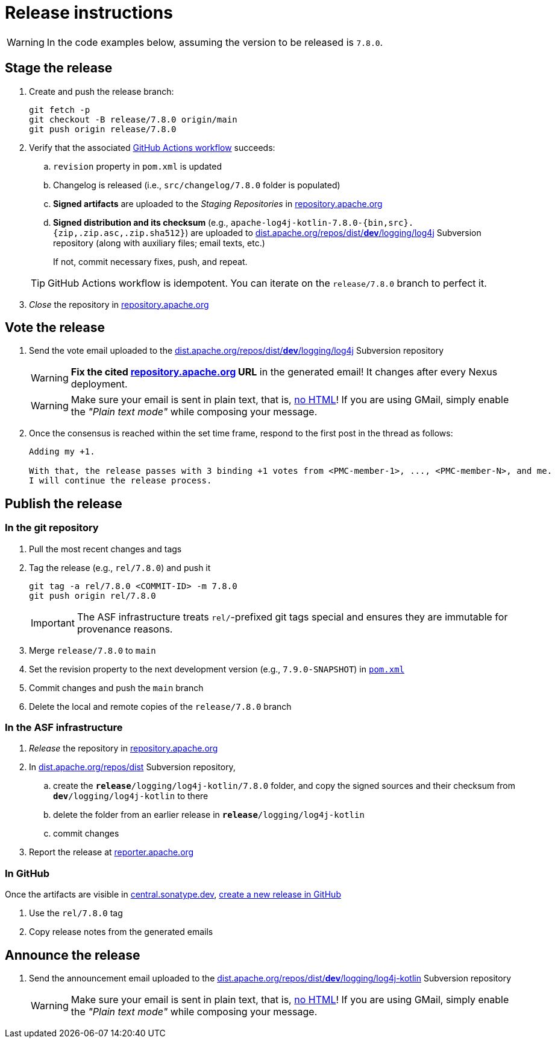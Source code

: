 ////
Licensed to the Apache Software Foundation (ASF) under one or more
contributor license agreements. See the NOTICE file distributed with
this work for additional information regarding copyright ownership.
The ASF licenses this file to You under the Apache License, Version 2.0
(the "License"); you may not use this file except in compliance with
the License. You may obtain a copy of the License at

    https://www.apache.org/licenses/LICENSE-2.0

Unless required by applicable law or agreed to in writing, software
distributed under the License is distributed on an "AS IS" BASIS,
WITHOUT WARRANTIES OR CONDITIONS OF ANY KIND, either express or implied.
See the License for the specific language governing permissions and
limitations under the License.
////

// ██     ██  █████  ██████  ███    ██ ██ ███    ██  ██████  ██
// ██     ██ ██   ██ ██   ██ ████   ██ ██ ████   ██ ██       ██
// ██  █  ██ ███████ ██████  ██ ██  ██ ██ ██ ██  ██ ██   ███ ██
// ██ ███ ██ ██   ██ ██   ██ ██  ██ ██ ██ ██  ██ ██ ██    ██
//  ███ ███  ██   ██ ██   ██ ██   ████ ██ ██   ████  ██████  ██
//
// Below instructions are shared by all Maven-based Apache Logging Services projects.
// Be extremely cautious while making changes!

// Configuration ///////////////////////////////////////////////////////////////

// Name of the GitHub repository; `logging-parent`, `logging-log4j2`, `logging-log4j-tools`, etc.
:repository-name: logging-log4j-kotlin

// Name of the project; `logging-parent`, `log4j`, `log4j-tools`
:project-name: log4j-kotlin

// Instructions ////////////////////////////////////////////////////////////////

= Release instructions

[WARNING]
====
In the code examples below, assuming the version to be released is `7.8.0`.
====

== Stage the release

. Create and push the release branch:
+
[source,bash]
----
git fetch -p
git checkout -B release/7.8.0 origin/main
git push origin release/7.8.0
----
. Verify that the associated https://github.com/apache/{repository-name}/actions[GitHub Actions workflow] succeeds:
.. `revision` property in `pom.xml` is updated
.. Changelog is released (i.e., `src/changelog/7.8.0` folder is populated)
.. *Signed artifacts* are uploaded to the _Staging Repositories_ in https://repository.apache.org/[repository.apache.org]
.. *Signed distribution and its checksum* (e.g., `apache-{project-name}-7.8.0-{bin,src}.{zip,.zip.asc,.zip.sha512}`) are uploaded to https://dist.apache.org/repos/dist/dev/logging/log4j[dist.apache.org/repos/dist/**dev**/logging/log4j] Subversion repository (along with auxiliary files; email texts, etc.)

+
If not, commit necessary fixes, push, and repeat.

+
[TIP]
====
GitHub Actions workflow is idempotent.
You can iterate on the `release/7.8.0` branch to perfect it.
====
. _Close_ the repository in https://repository.apache.org/[repository.apache.org]

== Vote the release

. Send the vote email uploaded to the https://dist.apache.org/repos/dist/dev/logging/log4j[dist.apache.org/repos/dist/**dev**/logging/log4j] Subversion repository
+
[WARNING]
====
**Fix the cited https://repository.apache.org[repository.apache.org] URL** in the generated email!
It changes after every Nexus deployment.
====
+
[WARNING]
====
Make sure your email is sent in plain text, that is, https://infra.apache.org/contrib-email-tips#nohtml[no HTML]!
If you are using GMail, simply enable the _"Plain text mode"_ while composing your message.
====

. Once the consensus is reached within the set time frame, respond to the first post in the thread as follows:
+
[source]
----
Adding my +1.

With that, the release passes with 3 binding +1 votes from <PMC-member-1>, ..., <PMC-member-N>, and me.
I will continue the release process.
----

== Publish the release

=== In the git repository

. Pull the most recent changes and tags
. Tag the release (e.g., `rel/7.8.0`) and push it
+
[source,bash]
----
git tag -a rel/7.8.0 <COMMIT-ID> -m 7.8.0
git push origin rel/7.8.0
----
+
[IMPORTANT]
====
The ASF infrastructure treats ``rel/``-prefixed git tags special and ensures they are immutable for provenance reasons.
====
. Merge `release/7.8.0` to `main`
. Set the revision property to the next development version (e.g., `7.9.0-SNAPSHOT`) in xref:pom.xml[`pom.xml`]
. Commit changes and push the `main` branch
. Delete the local and remote copies of the `release/7.8.0` branch

=== In the ASF infrastructure

. _Release_ the repository in https://repository.apache.org[repository.apache.org]
. In https://dist.apache.org/repos/dist/release/logging/{project-name}[dist.apache.org/repos/dist] Subversion repository,
.. create the `*release*/logging/{project-name}/7.8.0` folder, and copy the signed sources and their checksum from `*dev*/logging/{project-name}` to there
.. delete the folder from an earlier release in `*release*/logging/{project-name}`
.. commit changes
. Report the release at https://reporter.apache.org/[reporter.apache.org]

=== In GitHub

Once the artifacts are visible in https://central.sonatype.dev/[central.sonatype.dev], https://github.com/apache/{repository-name}/releases/new[create a new release in GitHub]

. Use the `rel/7.8.0` tag
. Copy release notes from the generated emails

== Announce the release

. Send the announcement email uploaded to the https://dist.apache.org/repos/dist/dev/logging/{project-name}[dist.apache.org/repos/dist/**dev**/logging/{project-name}] Subversion repository
+
[WARNING]
====
Make sure your email is sent in plain text, that is, https://infra.apache.org/contrib-email-tips#nohtml[no HTML]!
If you are using GMail, simply enable the _"Plain text mode"_ while composing your message.
====
